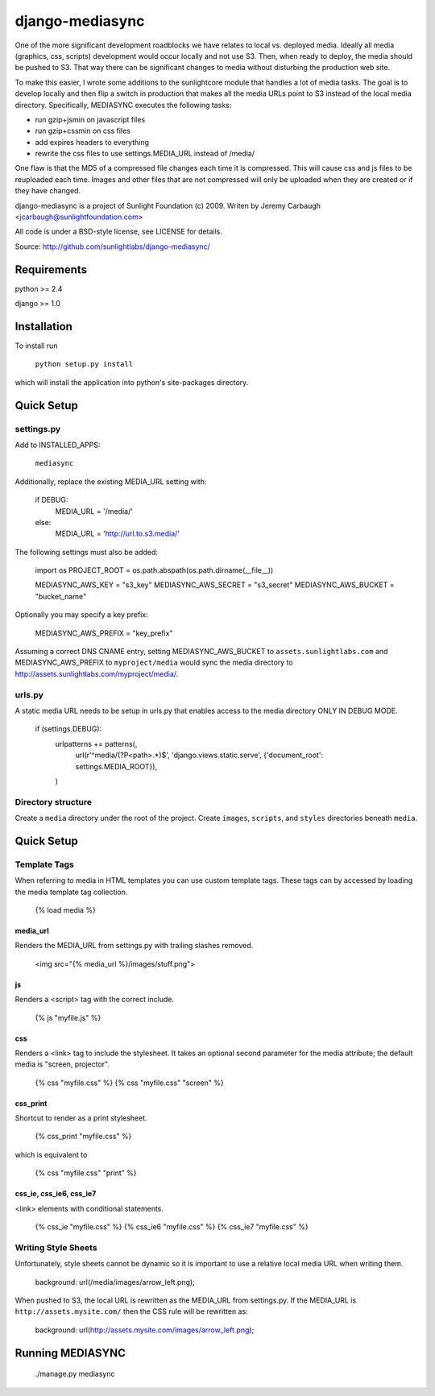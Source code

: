 ================
django-mediasync
================

One of the more significant development roadblocks we have relates to local vs. deployed media. Ideally all media (graphics, css, scripts) development would occur locally and not use S3. Then, when ready to deploy, the media should be pushed to S3. That way there can be significant changes to media without disturbing the production web site.

To make this easier, I wrote some additions to the sunlightcore module that handles a lot of media tasks. The goal is to develop locally and then flip a switch in production that makes all the media URLs point to S3 instead of the local media directory. Specifically, MEDIASYNC executes the following tasks:

- run gzip+jsmin on javascript files

- run gzip+cssmin on css files

- add expires headers to everything

- rewrite the css files to use settings.MEDIA_URL instead of /media/

One flaw is that the MD5 of a compressed file changes each time it is compressed. This will cause css and js files to be reuploaded each time. Images and other files that are not compressed will only be uploaded when they are created or if they have changed. 

django-mediasync is a project of Sunlight Foundation (c) 2009.
Writen by Jeremy Carbaugh <jcarbaugh@sunlightfoundation.com>

All code is under a BSD-style license, see LICENSE for details.

Source: http://github.com/sunlightlabs/django-mediasync/


Requirements
============

python >= 2.4

django >= 1.0


Installation
============

To install run

    ``python setup.py install``

which will install the application into python's site-packages directory.


Quick Setup
===========


settings.py
-----------

Add to INSTALLED_APPS:

	``mediasync``

Additionally, replace the existing MEDIA_URL setting with:

	if DEBUG:  
	    MEDIA_URL = '/media/'  
	else:  
	    MEDIA_URL = 'http://url.to.s3.media/'  

The following settings must also be added:

	import os  
	PROJECT_ROOT = os.path.abspath(os.path.dirname(__file__))  
   
	MEDIASYNC_AWS_KEY = "s3_key"  
	MEDIASYNC_AWS_SECRET = "s3_secret"  
	MEDIASYNC_AWS_BUCKET = "bucket_name"  
	
Optionally you may specify a key prefix:

	MEDIASYNC_AWS_PREFIX = "key_prefix"  

Assuming a correct DNS CNAME entry, setting MEDIASYNC_AWS_BUCKET to ``assets.sunlightlabs.com`` and MEDIASYNC_AWS_PREFIX to ``myproject/media`` would sync the media directory to http://assets.sunlightlabs.com/myproject/media/.


urls.py
-------

A static media URL needs to be setup in urls.py that enables access to the media directory ONLY IN DEBUG MODE.

	if (settings.DEBUG):  
		urlpatterns += patterns(,  
			url(r'^media/(?P<path>.*)$', 'django.views.static.serve', {'document_root': settings.MEDIA_ROOT}),  
		)  


Directory structure
-------------------

Create a ``media`` directory under the root of the project. Create ``images``, ``scripts``, and ``styles`` directories beneath ``media``.


Quick Setup
===========


Template Tags
-------------

When referring to media in HTML templates you can use custom template tags. These tags can by accessed by loading the media template tag collection.

	{% load media %}


media_url
.........

Renders the MEDIA_URL from settings.py with trailing slashes removed.

	<img src="{% media_url %}/images/stuff.png">


js
..

Renders a <script> tag with the correct include.

	{% js "myfile.js" %}


css
...

Renders a <link> tag to include the stylesheet. It takes an optional second parameter for the media attribute; the default media is "screen, projector".

	{% css "myfile.css" %}  
	{% css "myfile.css" "screen" %}  


css_print
.........

Shortcut to render as a print stylesheet.

	{% css_print "myfile.css" %}

which is equivalent to

	{% css "myfile.css" "print" %}


css_ie, css_ie6, css_ie7
........................

<link> elements with conditional statements.

	{% css_ie "myfile.css" %}  
	{% css_ie6 "myfile.css" %}  
	{% css_ie7 "myfile.css" %}  


Writing Style Sheets
--------------------

Unfortunately, style sheets cannot be dynamic so it is important to use a relative local media URL when writing them.

	background: url(/media/images/arrow_left.png);

When pushed to S3, the local URL is rewritten as the MEDIA_URL from settings.py. If the MEDIA_URL is ``http://assets.mysite.com/`` then the CSS rule will be rewritten as:

	background: url(http://assets.mysite.com/images/arrow_left.png);


Running MEDIASYNC
=================


	./manage.py mediasync
